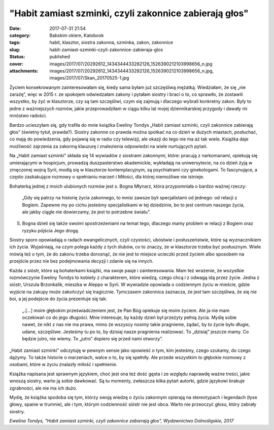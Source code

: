 "Habit zamiast szminki, czyli zakonnice zabierają głos"		
##############################################################
:date: 2017-07-31 21:54
:category: Babskim okiem, Katobook
:tags: habit, klasztor, siostra zakonna, szminka, zakon, zakonnice
:slug: habit-zamiast-szminki-czyli-zakonnice-zabieraja-glos
:status: published
:cover: images/2017/07/20292612_1434344433282126_1526390212103998656_n.jpg
:attachments: images/2017/07/20292612_1434344433282126_1526390212103998656_n.jpg, images/2017/07/Skan_20170525-1.jpg

Życiem konsekrowanym zainteresowałam się, kiedy sama byłam już szczęśliwą mężatką. Wiedziałam, że się „nie zarażę”, więc w 2015 r. ze spokojem odwiedzałam zakony i pytałam siostry i braci o to, co sprawiło, że zostawili wszystko, by żyć w klasztorze, czy są tam szczęśliwi, czym się zajmują i dlaczego wybrali konkretny zakon. Były to jedne z ważniejszych rozmów, jakie przeprowadziłam w ciągu kilku lat mojej dziennikarskiej przygody i dawały mi mnóstwo radości.

Bardzo ucieszyłam się, gdy trafiła do mnie książka Eweliny Tondys „Habit zamiast szminki, czyli zakonnice zabierają głos” (świetny tytuł, prawda?). Siostry zakonne co prawda można spotkać na co dzień w dużych miastach, posłuchać, co mają do powiedzenia, gdy pojawią się w radiu czy telewizji, ale okazji do tego nie ma aż tak wiele. Książka daje możliwość zajrzenia za zakonną klauzurę i znalezienia odpowiedzi na wiele nurtujących pytań.

Na „Habit zamiast szminki” składa się 14 wywiadów z siostrami zakonnymi, które: pracują z narkomanami, opiekują się umierającymi w hospicjum, prowadzą duszpasterstwo akademickie, wykładają na uniwersytecie, na co dzień żyją w zmęczonej wojną Syrii, modlą się w klasztorze kontemplacyjnym, są psychiatrami czy ginekologami. To fascynujące, a często zaskakujące rozmowy o spełnianiu marzeń i Miłości, dla której niemożliwe nie istnieje.

Bohaterką jednej z moich ulubionych rozmów jest s. Bogna Młynarz, która przypomniała o bardzo ważnej rzeczy:

   „Gdy się patrzy na historię życia zakonnego, to mnisi zawsze byli specjalistami od jednego: od relacji z Bogiem. Zapewne my po cichu jesteśmy specjalistkami w tej dziedzinie, bo to jest centrum naszego życia, ale jakby ciągle nie dowierzamy, że jest to potrzebne światu”.

S. Bogna dzieli się także swoimi spostrzeżeniami na temat tego, dlaczego mamy problem w relacji z Bogiem oraz ryzyku pójścia Jego drogą.

Siostry sporo opowiadają o radach ewangelicznych, czyli czystości, ubóstwie i posłuszeństwie, które są wyznacznikiem ich życia. Wyjaśniają, na czym polega każdy z tych ślubów, co to znaczy, że w klasztorze trzeba być posłusznym. Wiele mówią też o tym, że do zakonu trzeba dorosnąć, że nie jest to miejsce ucieczki przed życiem albo sposobem na przejście przez nie bez podejmowania decyzji i zdanie się na innych.

Każda z sióstr, które są bohaterkami książki, ma swoje pasje i zainteresowania. Mam też wrażenie, że wszystkie rozmówczynie Eweliny Tondys to kobiety z charakterem, które wiedzą, czego chcą i z odwagą idą przez życie. Jedna z sióstr, Urszula Brzonkalik, mieszka w Aleppo w Syrii. W wywiadzie opowiada o codziennym życiu w mieście, gdzie wyjście na zakupy może zakończyć się tragicznie. Tymczasem zakonnica zaznacza, że jest tam szczęśliwa, że się nie boi, a jej podejście do życia prezentuje się tak:

   „.[…] moim głębokim przeświadczeniem jest, że Pan Bóg opiekuje się moim życiem. Ale ja nie mam oczekiwań co do jego długości. Mnie interesuje, by każdy dzień był przeżyty pełnią życia. Myślę sobie nawet, że nikt z nas nie ma prawa, mimo że wszyscy nosimy takie pragnienie, żądać, by to życie było długie, udane, szczęśliwe. Jesteśmy tu po to, by dzisiaj nasze pragnienia realizować. To „dzisiaj” jeszcze mamy. Co będzie jutro, nie wiemy. To „jutro” dopiero się przed nami otworzy”.

„Habit zamiast szminki” odczytuję w pewnym sensie jako opowieść o tym, kim jesteśmy, czego szukamy, do czego dążymy. To także historie o marzeniach, walce o to, by się spełniły. Ale przede wszystkim to głębokie rozmowy z osobami, które w życiu znalazły miłość i spełnienie.

Książka napisana jest sprawnym językiem, choć jest ona też dość gęsta i ze względu naprawdę ważne treści, jakie wnoszą siostry, warto ją sobie dawkować. Są tu momenty, zwłaszcza kilka pytań autorki, gdzie językowi brakuje zgrabności, ale nie ma ich dużo.

Myślę, że książka spodoba się tym, którzy swoją wiedzę o życiu zakonnym opierają na stereotypach i legendach (łyse głowy, spanie w trumnie), ale i tym, którym codzienność sióstr nie jest obca. Warto nie przeoczyć głosu, który zabrały siostry.

*Ewelina Tondys, "Habit zamiast szminki, czyli zakonnice zabierają głos", Wydawnictwo Dolnośląskie, 2017*
